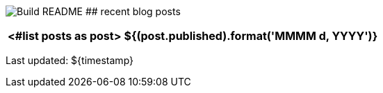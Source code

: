 image:https://github.com/rk13/rk13/workflows/Update%20README/badge.svg[Build README]
## recent blog posts

[options="autowidth",cols=2,stripes=even]
|===
<#list posts as post>

| ${(post.published).format('MMMM d, YYYY')}
| ${post.link}[${post.title}^]
</#list>
|===

Last updated: ${timestamp}